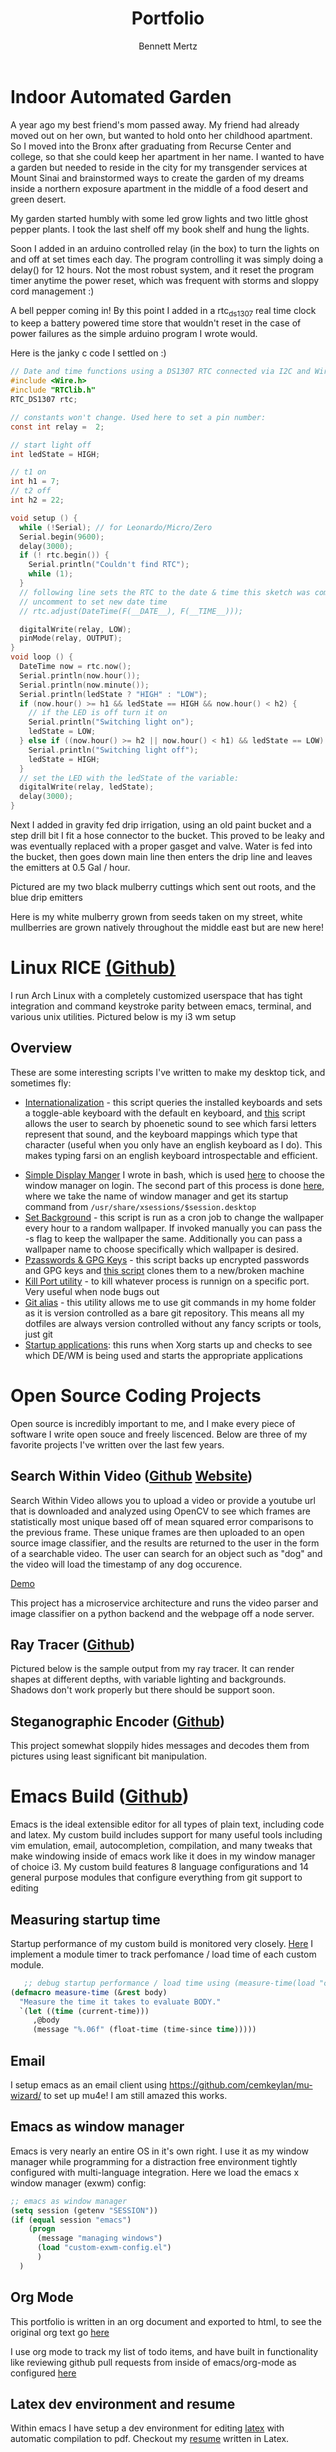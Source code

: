#+TITLE: Portfolio
#+AUTHOR: Bennett Mertz
* Indoor Automated Garden
  A year ago my best friend's mom passed away. My friend had already moved out on her own, but wanted to hold onto her childhood apartment. So I moved into the Bronx after graduating from Recurse Center and college, so that she could keep her apartment in her name. I wanted to have a garden but needed to reside in the city for my transgender services at Mount Sinai and brainstormed ways to create the garden of my dreams inside a northern exposure apartment in the middle of a food desert and green desert.


  My garden started humbly with some led grow lights and two little ghost pepper plants. I took the last shelf off my book shelf and hung the lights.
[[./public/begining.JPG]]

Soon I added in an arduino controlled relay (in the box) to turn the lights on and off at set times each day. The program controlling it was simply doing a delay() for 12 hours. Not the most robust system, and it reset the program timer anytime the power reset, which was frequent with storms and sloppy cord management :)
[[./public/automatedlights.JPG]]


A bell pepper coming in! By this point I added in a rtc_ds1307 real time clock to keep a battery powered time store that wouldn't reset in the case of power failures as the simple arduino program I wrote would.
[[./public/bellpepper.JPG]]

Here is the janky c code I settled on :)
#+BEGIN_SRC c
// Date and time functions using a DS1307 RTC connected via I2C and Wire lib
#include <Wire.h>
#include "RTClib.h"
RTC_DS1307 rtc;

// constants won't change. Used here to set a pin number:
const int relay =  2;

// start light off
int ledState = HIGH;

// t1 on
int h1 = 7;
// t2 off
int h2 = 22;

void setup () {
  while (!Serial); // for Leonardo/Micro/Zero
  Serial.begin(9600);
  delay(3000);
  if (! rtc.begin()) {
    Serial.println("Couldn't find RTC");
    while (1);
  }
  // following line sets the RTC to the date & time this sketch was compiled
  // uncomment to set new date time
  // rtc.adjust(DateTime(F(__DATE__), F(__TIME__)));

  digitalWrite(relay, LOW);
  pinMode(relay, OUTPUT);
}
void loop () {
  DateTime now = rtc.now();
  Serial.println(now.hour());
  Serial.println(now.minute());
  Serial.println(ledState ? "HIGH" : "LOW");
  if (now.hour() >= h1 && ledState == HIGH && now.hour() < h2) {
    // if the LED is off turn it on
    Serial.println("Switching light on");
    ledState = LOW;
  } else if ((now.hour() >= h2 || now.hour() < h1) && ledState == LOW) {
    Serial.println("Switching light off");
    ledState = HIGH;
  }
  // set the LED with the ledState of the variable:
  digitalWrite(relay, ledState);
  delay(3000);
}
#+END_SRC

Next I added in gravity fed drip irrigation, using an old paint bucket and a step drill bit I fit a hose connector to the bucket. This proved to be leaky and was eventually replaced with a proper gasget and valve. Water is fed into the bucket, then goes down main line then enters the drip line and leaves the emitters at 0.5 Gal / hour.
[[./public/constructingwatering1.JPG]]

Pictured are my two black mulberry cuttings which sent out roots, and the blue drip emitters
[[./public/graftedmulberry.JPG]]

Here is my white mulberry grown from seeds taken on my street, white mullberries are grown natively throughout the middle east but are new here!
[[./public/mulberry.JPG]]

* Linux RICE [[https://github.com/bcmertz/dotfiles][(Github)]]
  I run Arch Linux with a completely customized userspace that has tight integration and command keystroke parity between emacs, terminal, and various unix utilities. Pictured below is my i3 wm setup
  [[./public/rice.png]]
** Overview
   These are some interesting scripts I've written to make my desktop tick, and sometimes fly:
   - [[https://github.com/bcmertz/dotfiles/blob/master/.local/bin/dmenu/choose_keyboard][Internationalization]] - this script queries the installed keyboards and sets a toggle-able keyboard with the default en keyboard, and [[https://github.com/bcmertz/dotfiles/blob/master/.local/bin/dmenu/farsi_text][this]] script allows the user to search by phoenetic sound to see which farsi letters represent that sound, and the keyboard mappings which type that character (useful when you only have an english keyboard as I do). This makes typing farsi on an english keyboard introspectable and efficient.
[[./public/internationalization.png]]
   - [[https://github.com/bcmertz/dotfiles/blob/master/.local/bin/wmsel][Simple Display Manger]] I wrote in bash, which is used [[https://github.com/bcmertz/dotfiles/blob/master/.profile#L26-L36][here]] to choose the window manager on login. The second part of this process is done [[https://github.com/bcmertz/dotfiles/blob/master/.xinitrc#L31-L44][here]], where we take the name of window manager and get its startup command from ~/usr/share/xsessions/$session.desktop~
   - [[https://github.com/bcmertz/dotfiles/blob/master/.local/bin/cron/setbg][Set Background]] - this script is run as a cron job to change the wallpaper every hour to a random wallpaper. If invoked manually you can pass the -s flag to keep the wallpaper the same. Additionally you can pass a wallpaper name to choose specifically which wallpaper is desired.
   - [[https://github.com/bcmertz/dotfiles/blob/master/.local/bin/setup/backuppass][Pzasswords & GPG Keys]] - this script backs up encrypted passwords and GPG keys and [[https://github.com/bcmertz/dotfiles/blob/master/.local/bin/setup/setuppass][this script]] clones them to a new/broken machine
   - [[https://github.com/bcmertz/dotfiles/blob/master/.local/bin/killport][Kill Port utility]] - to kill whatever process is runnign on a specific port. Very useful when node bugs out
   - [[https://github.com/bcmertz/dotfiles/blob/master/.local/bin/git_alias][Git alias]] - this utility allows me to use git commands in my home folder as it is version controlled as a bare git repository. This means all my dotfiles are always version controlled without any fancy scripts or tools, just git
   - [[https://github.com/bcmertz/dotfiles/blob/master/.xprofile][Startup applications]]: this runs when Xorg starts up and checks to see which DE/WM is being used and starts the appropriate applications

* Open Source Coding Projects
  Open source is incredibly important to me, and I make every piece of software I write open souce and freely liscenced. Below are three of my favorite projects I've written over the last few years.
** Search Within Video ([[https://github.com/bcmertz/videosearch][Github]] [[http://www.searchwithinvideo.com/][Website]])
   Search Within Video allows you to upload a video or provide a youtube url that is downloaded and analyzed using OpenCV to see which frames are statistically most unique based off of mean squared error comparisons to the previous frame. These unique frames are then uploaded to an open source image classifier, and the results are returned to the user in the form of a searchable video. The user can search for an object such as "dog" and the video will load the timestamp of any dog occurence.

   [[file:public/videosearch.mp4][Demo]]

   This project has a microservice architecture and runs the video parser and image classifier on a python backend and the webpage off a node server.
** Ray Tracer ([[https://github.com/bcmertz/ray-tracer][Github]])
   Pictured below is the sample output from my ray tracer. It can render shapes at different depths, with variable lighting and backgrounds. Shadows don't work properly but there should be support soon.
   [[./public/ray-tracer.png]]
** Steganographic Encoder ([[https://github.com/bcmertz/steganographic-encoder][Github]])
   This project somewhat sloppily hides messages and decodes them from pictures using least significant bit manipulation.
* Emacs Build ([[https://github.com/bcmertz/dotfiles/tree/master/.emacs.d][Github]])
  Emacs is the ideal extensible editor for all types of plain text, including code and latex. My custom build includes support for many useful tools including vim emulation, email, autocompletion, compilation, and many tweaks that make windowing inside of emacs work like it does in my window manager of choice i3. My custom build features 8 language configurations and 14 general purpose modules that configure everything from git support to editing
  [[./public/emacs-org-mode.png]]
** Measuring startup time
   Startup performance of my custom build is monitored very closely. [[https://github.com/bcmertz/dotfiles/blob/master/.emacs.d/init.el#L22-L27][Here]] I implement a module timer to track perfomance / load time of each custom module.
   #+BEGIN_SRC emacs-lisp
   ;; debug startup performance / load time using (measure-time(load "custom-module.el"))
(defmacro measure-time (&rest body)
  "Measure the time it takes to evaluate BODY."
  `(let ((time (current-time)))
     ,@body
     (message "%.06f" (float-time (time-since time)))))
#+END_SRC
** Email
   I setup emacs as an email client using https://github.com/cemkeylan/mu-wizard/ to set up mu4e! I am still amazed this works.
   [[./public/mu4e.png]]
** Emacs as window manager
   Emacs is very nearly an entire OS in it's own right. I use it as my window manager while programming for a distraction free environment tightly configured with multi-language integration. Here we load the emacs x window manager (exwm) config:
   #+BEGIN_SRC emacs-lisp
     ;; emacs as window manager
     (setq session (getenv "SESSION"))
     (if (equal session "emacs")
         (progn
           (message "managing windows")
           (load "custom-exwm-config.el")
           )
       )
#+END_SRC

** Org Mode
   This portfolio is written in an org document and exported to html, to see the original org text go [[https://github.com/bcmertz/bcmertz.github.io/blob/master/index.org][here]]

   I use org mode to track my list of todo items, and have built in functionality like reviewing github pull requests from inside of emacs/org-mode as configured [[https://github.com/bcmertz/dotfiles/blob/master/.emacs.d/lisp/languages/custom-org.el#L11-L18][here]]
** Latex dev environment and resume
   Within emacs I have setup a dev environment for editing [[https://github.com/bcmertz/dotfiles/blob/master/.emacs.d/lisp/languages/custom-latex.el][latex]] with automatic compilation to pdf. Checkout my [[https://github.com/bcmertz/resume/blob/master/resume.pdf][resume]] written in Latex.
   [[./public/emacs-resume.png]]
